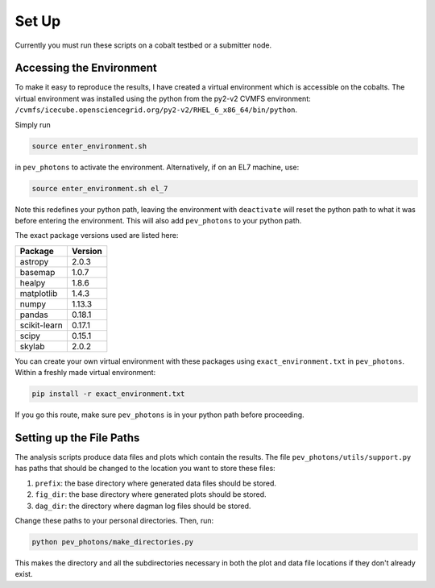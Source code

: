 .. _setup:

******
Set Up
******

Currently you must run these scripts on a cobalt testbed or a submitter node.

-------------------------
Accessing the Environment
-------------------------

To make it easy to reproduce the results, I have created a virtual environment which is accessible on the cobalts. The virtual environment was installed using the python from the py2-v2 CVMFS environment: ``/cvmfs/icecube.opensciencegrid.org/py2-v2/RHEL_6_x86_64/bin/python``.

Simply run

.. code-block:: bash

    source enter_environment.sh

in ``pev_photons`` to activate the environment. Alternatively, if on an EL7 machine, use:

.. code-block:: bash

    source enter_environment.sh el_7

Note this redefines your python path, leaving the environment with ``deactivate`` will reset the python path to what it was before entering the environment. This will also add ``pev_photons`` to your python path.

The exact package versions used are listed here:

============  =======
Package       Version     
============  =======
astropy       2.0.3
basemap       1.0.7
healpy        1.8.6
matplotlib    1.4.3
numpy         1.13.3
pandas        0.18.1
scikit-learn  0.17.1
scipy         0.15.1
skylab        2.0.2
============  =======

You can create your own virtual environment with these packages using ``exact_environment.txt`` in ``pev_photons``.  Within a freshly made virtual environment:

.. code-block:: bash

    pip install -r exact_environment.txt

If you go this route, make sure ``pev_photons`` is in your python path before proceeding.

-------------------------
Setting up the File Paths 
-------------------------

The analysis scripts produce data files and plots which contain the results.  The file ``pev_photons/utils/support.py`` has paths that should be changed to the location you want to store these files:

1.  ``prefix``:  the base directory where generated data files should be stored.
2.  ``fig_dir``:  the base directory where generated plots should be stored.
3.  ``dag_dir``:  the directory where dagman log files should be stored.

Change these paths to your personal directories.  Then, run:

.. code-block:: bash

    python pev_photons/make_directories.py

This makes the directory and all the subdirectories necessary in both the plot and data file locations if they don't already exist.
